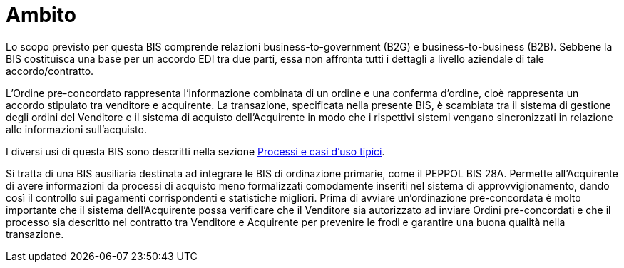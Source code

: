 [[scope]]
= Ambito

Lo scopo previsto per questa BIS comprende relazioni business-to-government (B2G) e business-to-business (B2B). Sebbene la BIS costituisca una base per un accordo EDI tra due parti, essa non affronta tutti i dettagli a livello aziendale di tale accordo/contratto. +

L'Ordine pre-concordato rappresenta l'informazione combinata di un ordine e una conferma d'ordine, cioè rappresenta un accordo stipulato tra venditore e acquirente. La transazione, specificata nella presente BIS, è scambiata tra il sistema di gestione degli ordini del Venditore e il sistema di acquisto dell'Acquirente in modo che i rispettivi sistemi vengano sincronizzati in relazione alle informazioni sull'acquisto.

I diversi usi di questa BIS sono descritti nella sezione <<anchor-1, Processi e casi d’uso tipici>>.

Si tratta di una BIS ausiliaria destinata ad integrare le BIS di ordinazione primarie, come il PEPPOL BIS 28A. Permette all'Acquirente di avere informazioni da processi di acquisto meno formalizzati comodamente inseriti nel sistema di approvvigionamento, dando così il controllo sui pagamenti corrispondenti e statistiche migliori. Prima di avviare un'ordinazione pre-concordata è molto importante che il sistema dell'Acquirente possa verificare che il Venditore sia autorizzato ad inviare Ordini pre-concordati e che il processo sia descritto nel contratto tra Venditore e Acquirente per prevenire le frodi e garantire una buona qualità nella transazione. 
